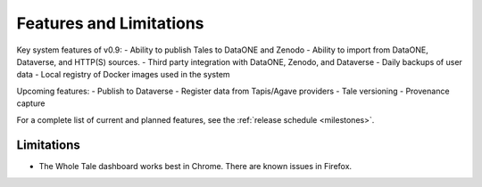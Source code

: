 .. _features:

Features and Limitations
========================

Key system features of v0.9:
- Ability to publish Tales to DataONE and Zenodo
- Ability to import from DataONE, Dataverse, and HTTP(S) sources.
- Third party integration with DataONE, Zenodo, and Dataverse
- Daily backups of user data
- Local registry of Docker images used in the system

Upcoming features:
- Publish to Dataverse
- Register data from Tapis/Agave providers
- Tale versioning
- Provenance capture

For a complete list of current and planned features, see the
:ref:`release schedule <milestones>`.

Limitations
-----------
* The Whole Tale dashboard works best in Chrome. There are known issues in
  Firefox.
